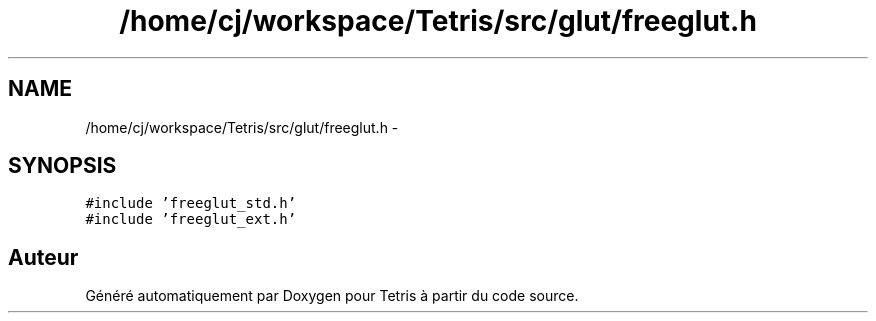 .TH "/home/cj/workspace/Tetris/src/glut/freeglut.h" 3 "Vendredi Février 21 2014" "Version alpha" "Tetris" \" -*- nroff -*-
.ad l
.nh
.SH NAME
/home/cj/workspace/Tetris/src/glut/freeglut.h \- 
.SH SYNOPSIS
.br
.PP
\fC#include 'freeglut_std\&.h'\fP
.br
\fC#include 'freeglut_ext\&.h'\fP
.br

.SH "Auteur"
.PP 
Généré automatiquement par Doxygen pour Tetris à partir du code source\&.
